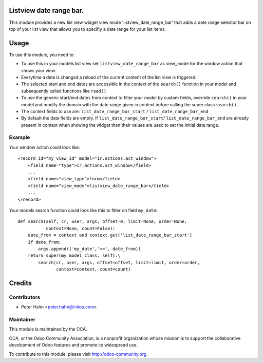 .. image:: https://img.shields.io/badge/licence-AGPL--3-blue.svg
    :alt: License: AGPL-3

Listview date range bar.
========================

This module provides a new list view widget view mode 'listview_date_range_bar'
that adds a date range selector bar on top of your list view that allows you
to specifiy a date range for your list items.


Usage
=====

To use this module, you need to:

* To use this in your models list view set ``listview_date_range_bar`` as
  view_mode for the window action that shows your view.
* Everytime a date is changed a reload of the current content of the list view
  is triggered.
* The selected start and end dates are accessible in the context of the
  ``search()`` function in your model and subsequently called functions like
  ``read()``.
* To use the generic start/end dates from context to filter your model by
  custom fields, override ``search()`` in your model and modify the domain with
  the date range given in context before calling the super class ``search()``.
* The context fields to use are: ``list_date_range_bar_start`` / 
  ``list_date_range_bar_end``
* By default the date fields are empty. If ``list_date_range_bar_start``/
  ``list_date_range_bar_end`` are already present in context when showing the
  widget than their values are used to set the initial date range.

Example
-------

Your window action could look like::

    <record id="my_view_id" model="ir.actions.act_window">
        <field name="type">ir.actions.act_window</field>
        ...
        <field name="view_type">form</field>
        <field name="view_mode">listview_date_range_bar</field>
        ...
    </record>

Your models search function could look like this to filter on field ``my_date``::

    def search(self, cr, user, args, offset=0, limit=None, order=None,
               context=None, count=False):
        date_from = context and context.get('list_date_range_bar_start')
        if date_from:
            args.append(('my_date','>=', date_from))
        return super(my_model_class, self).\
            search(cr, user, args, offset=offset, limit=limit, order=order,
                   context=context, count=count)


Credits
=======

Contributors
------------

* Peter Hahn <peter.hahn@initos.com>

Maintainer
----------

.. image:: http://odoo-community.org/logo.png
   :alt: Odoo Community Association
   :target: http://odoo-community.org

This module is maintained by the OCA.

OCA, or the Odoo Community Association, is a nonprofit organization whose
mission is to support the collaborative development of Odoo features and
promote its widespread use.

To contribute to this module, please visit http://odoo-community.org.
